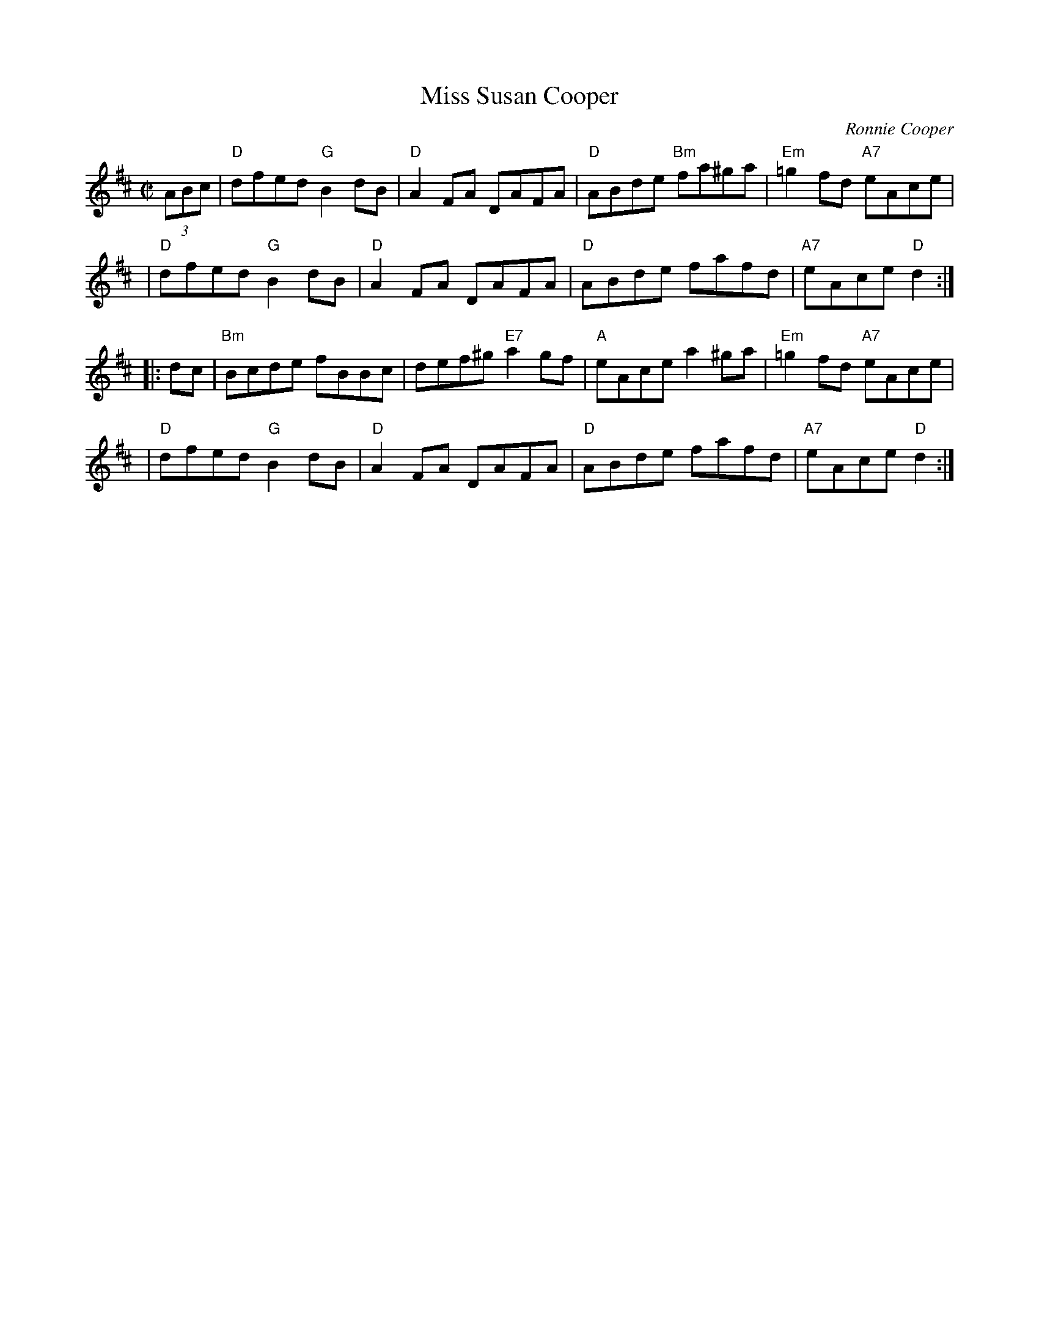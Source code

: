 X: 1
T: Miss Susan Cooper
C: Ronnie Cooper
I: RJ R-96
R: reel
Z: 1997 by John Chambers <jc@trillian.mit.edu>
M: C|
L: 1/8
K: D
(3ABc \
| "D"dfed "G"B2dB | "D"A2FA DAFA | "D"ABde "Bm"fa^ga | "Em"=g2fd "A7"eAce |
| "D"dfed "G"B2dB | "D"A2FA DAFA | "D"ABde fafd | "A7"eAce "D"d2 :|
|: dc \
| "Bm"Bcde fBBc | def^g "E7"a2gf | "A"eAce a2^ga | "Em"=g2fd "A7"eAce |
| "D"dfed "G"B2dB | "D"A2FA DAFA | "D"ABde fafd | "A7"eAce "D"d2 :|
